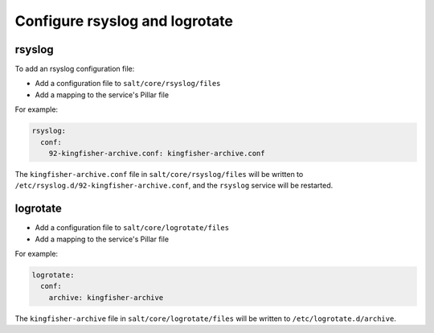 Configure rsyslog and logrotate
===============================

rsyslog
-------

To add an rsyslog configuration file:

-  Add a configuration file to ``salt/core/rsyslog/files``
-  Add a mapping to the service's Pillar file

For example:

.. code-block:: yaml

   rsyslog:
     conf:
       92-kingfisher-archive.conf: kingfisher-archive.conf

The ``kingfisher-archive.conf`` file in ``salt/core/rsyslog/files`` will be written to ``/etc/rsyslog.d/92-kingfisher-archive.conf``, and the ``rsyslog`` service will be restarted.

logrotate
---------

-  Add a configuration file to ``salt/core/logrotate/files``
-  Add a mapping to the service's Pillar file

For example:

.. code-block:: yaml

   logrotate:
     conf:
       archive: kingfisher-archive

The ``kingfisher-archive`` file in ``salt/core/logrotate/files`` will be written to ``/etc/logrotate.d/archive``.
